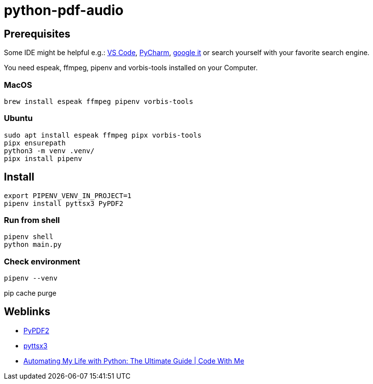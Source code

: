 = python-pdf-audio

== Prerequisites

Some IDE might be helpful e.g.: https://code.visualstudio.com/download[VS Code], https://www.jetbrains.com/de-de/pycharm/download/[PyCharm], https://www.google.com/search?q=python+editors[google it] or search yourself with your favorite search engine.

You need espeak, ffmpeg, pipenv and vorbis-tools installed on your Computer.

=== MacOS

[,bash]
----
brew install espeak ffmpeg pipenv vorbis-tools
----

=== Ubuntu

[,bash]
----
sudo apt install espeak ffmpeg pipx vorbis-tools
pipx ensurepath
python3 -m venv .venv/
pipx install pipenv
----

== Install

[,bash]
----
export PIPENV_VENV_IN_PROJECT=1
pipenv install pyttsx3 PyPDF2
----

=== Run from shell

[,bash]
----
pipenv shell
python main.py
----

=== Check environment

[,bash]
----
pipenv --venv
----

pip cache purge

== Weblinks

* https://pypi.org/project/PyPDF2/[PyPDF2]
* https://pypi.org/project/pyttsx3/[pyttsx3]
* https://youtu.be/LXsdt6RMNfY[Automating My Life with Python: The Ultimate Guide
| Code With Me]